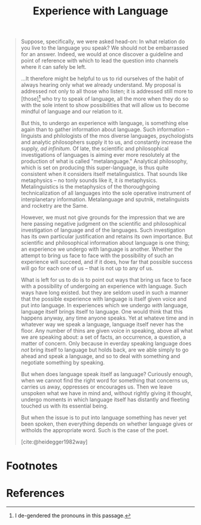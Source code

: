 #+TITLE: Experience with Language

#+BEGIN_QUOTE
Suppose, specifically, we were asked head-on: In what relation do you live to
the language you speak? We should not be embarrassed for an answer. Indeed, we
would at once discover a guideline and point of reference with which to lead the
question into channels where it can safely be left.

...It therefore might be helpful to us to rid ourselves of the habit of always
hearing only what we already understand. My proposal is addressed not only to
all those who listen; it is addressed still more to [those][fn:de-gendered] who
try to speak of language, all the more when they do so with the sole intent to
show possibilities that will allow us to become mindful of language and our
relation to it.

But this, to undergo an experience with language, is something else again than
to gather information about language. Such information -- linguists and
philologists of the mos diverse languages, psychologists and analytic
philosophers supply it to us, and constantly increase the supply, /ad
infinitum/. Of late, the scientific and philosophical investigations of
languages is aiming ever more resolutely at the production of what is called
"metalanguage." Analytical philosophy, which is set on producing this
super-language, is thus quite consistent when it considers itself
metalinguistics. That sounds like metaphysics -- no tonly sounds like it, it
/is/ metaphysics. Metalinguistics is the metaphysics of the thoroughgoing
technicalization of all languages into the sole operative instrument of
interplanetary information. Metalanguage and sputnik, metalinguists and rocketry
are the Same.

However, we must not give grounds for the impression that we are here passing
negative judgment on the scientific and philosophical investigation of language
and of the languages. Such investigation has its own particular justification
and retains its own importance. But scientific and philosophical information
about language is one thing; an experience we undergo with language is another.
Whether the attempt to bring us face to face with the possibility of such an
experience will succeed, and if it does, how far that possible success will go
for each one of us -- that is not up to any of us.

What is left for us to do is to point out ways that bring us face to face with a
possibility of undergoing an experience with language. Such ways have long
existed. but they are seldom used in such a manner that the possible experience
with language is itself given voice and put into language. In experiences which
we undergo /with/ language, language itself brings itself to language. One would
think that this happens anyway, any time anyone speaks. Yet at whateve time and
in whatever way we speak a language, language itself never has the floor. Any
number of thins are given voice in speaking, above all what we are speaking
about: a set of facts, an occurrence, a question, a matter of concern. Only
because in everday speaking language does /not/ bring itself to language but
holds back, are we able simply to go ahead and speak a language, and so to deal
with something and negotiate something by speaking.

But when does language speak itself as language? Curiously enough, when we cannot
find the right word for something that concerns us, carries us away, oppresses
or encourages us. Then we leave unspoken what we have in mind and, without
rightly giving it thought, undergo moments in which language itself has
distantly and fleeting touched us with its essential being.


But when the issue is to put into language something has never yet been spoken,
then everything depends on whether language gives or witholds the appropriate
word. Such is the case of the poet.

[cite:@heidegger1982way]
#+END_QUOTE

* Footnotes

[fn:de-gendered] I de-gendered the pronouns in this passage.


* References

#+PRINT_BIBLIOGRAPHY:
